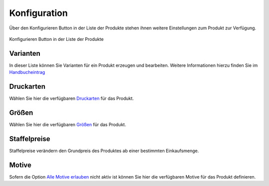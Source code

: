 #####################
Konfiguration
#####################

Über den Konfigurieren Button in der Liste der Produkte stehen ihnen weitere Einstellungen zum Produkt zur Verfügung.

.. figure:: /_static/img/hbe-product-configuration.png
   :align: center

   Konfigurieren Button in der Liste der Produkte

Varianten
=========

In dieser Liste können Sie Varianten für ein Produkt erzeugen und bearbeiten. Weitere Informationen hierzu finden Sie
im `Handbucheintrag </hbe/products/variants>`__

Druckarten
==========

Wählen Sie hier die verfügbaren `Druckarten </hbe/products/printtypes>`__ für das Produkt.

Größen
======

Wählen Sie hier die verfügbaren `Größen </hbe/products/sizes>`__ für das Produkt.

Staffelpreise
=============

Staffelpreise verändern den Grundpreis des Produktes ab einer bestimmten Einkaufsmenge.

Motive
======

Sofern die Option `Alle Motive erlauben </hbe/products/fields/constraints>`__ nicht aktiv ist können Sie hier die
verfügbaren Motive für das Produkt definieren.
